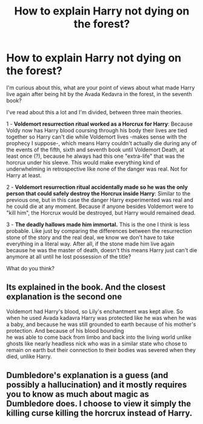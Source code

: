 #+TITLE: How to explain Harry not dying on the forest?

* How to explain Harry not dying on the forest?
:PROPERTIES:
:Author: ErinTesden
:Score: 4
:DateUnix: 1597276979.0
:DateShort: 2020-Aug-13
:FlairText: Discussion
:END:
I'm curious about this, what are your point of views about what made Harry live again after being hit by the Avada Kedavra in the forest, in the seventh book?

I've read about this a lot and I'm divided, between three main theories.

1 - *Voldemort resurrection ritual worked as a Horcrux for Harry*: Because Voldy now has Harry blood coursing through his body their lives are tied together so Harry can't die while Voldemort lives -makes sense with the prophecy I suppose-, which means Harry couldn't actually die during any of the events of the fifth, sixth and seventh book until Voldemort Death, at least once (?), because he always had this one "extra-life" that was the horcrux under his sleeve. This would make everything kind of underwhelming in retrospective like none of the danger was real. Not for Harry at least.

2 - *Voldemort resurrection ritual accidentally made so he was the only person that could safely destroy the Horcrux inside Harry*: Similar to the previous one, but in this case the danger Harry experimented was real and he could die at any moment. Because if anyone besides Voldemort were to "kill him", the Horcrux would be destroyed, but Harry would remained dead.

3 - *The deadly hallows made him immortal.* This is the one I think is less probable. Like just by comparing the differences between the resurrection stone of the story and the real deal, we know we don't have to take everything in a literal way. After all, if the stone made him live again because he was the master of death, doesn't this means Harry just can't die anymore at all until he lost possession of the title?

What do you think?


** Its explained in the book. And the closest explanation is the second one

Voldemort had Harry's blood, so Lily's enchantment was kept alive. So when he used Avada kadavra Harry was protected like he was when he was a baby, and because he was still grounded to earth because of his mother's protection. And because of his blood bounding\\
he was able to come back from limbo and back into the living world unlike ghosts like nearly headless nick who was in a similar state who chose to remain on earth but their connection to their bodies was severed when they died, unlike Harry.
:PROPERTIES:
:Author: Galvatron64
:Score: 8
:DateUnix: 1597278965.0
:DateShort: 2020-Aug-13
:END:


** Dumbledore's explanation is a guess (and possibly a hallucination) and it mostly requires you to know as much about magic as Dumbledore does. I choose to view it simply the killing curse killing the horcrux instead of Harry.
:PROPERTIES:
:Author: streakermaximus
:Score: 2
:DateUnix: 1597313061.0
:DateShort: 2020-Aug-13
:END:
